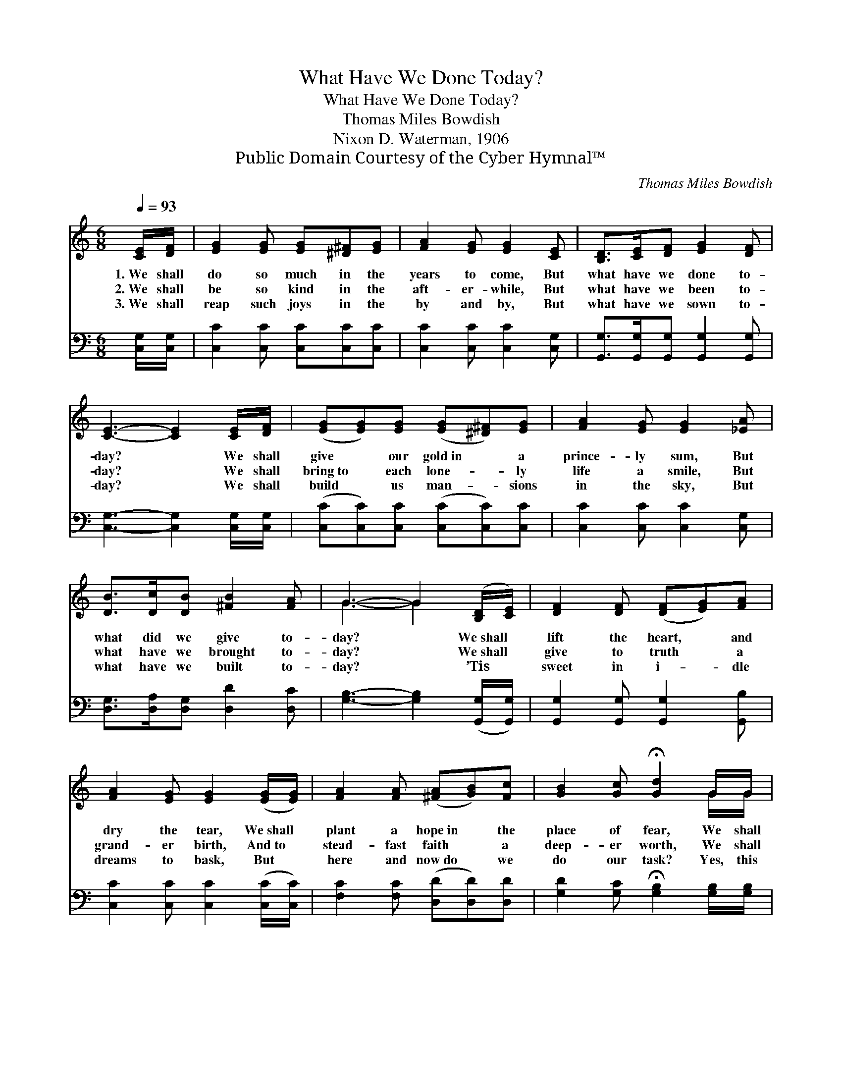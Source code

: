 X:1
T:What Have We Done Today?
T:What Have We Done Today?
T:Thomas Miles Bowdish
T:Nixon D. Waterman, 1906
T:Public Domain Courtesy of the Cyber Hymnal™
C:Thomas Miles Bowdish
Z:Public Domain
Z:Courtesy of the Cyber Hymnal™
%%score ( 1 2 ) 3
L:1/8
Q:1/4=93
M:6/8
K:C
V:1 treble 
V:2 treble 
V:3 bass 
V:1
 [CE]/[DF]/ | [EG]2 [EG] [EG][^D^F][EG] | [FA]2 [EG] [EG]2 [CE] | [B,D]>[CE][DF] [EG]2 [DF] | %4
w: 1.~We shall|do so much in the|years to come, But|what have we done to-|
w: 2.~We shall|be so kind in the|aft- er- while, But|what have we been to-|
w: 3.~We shall|reap such joys in the|by and by, But|what have we sown to-|
 [CE]3- [CE]2 [CE]/[DF]/ | ([EG][EG])[EG] ([EG][^D^F])[EG] | [FA]2 [EG] [EG]2 [_EA] | %7
w: day? * We shall|give * our gold~in * a|prince- ly sum, But|
w: day? * We shall|bring~to * each lone- * ly|life a smile, But|
w: day? * We shall|build * us man- * sions|in the sky, But|
 [DB]>[Dc][DB] [^FB]2 [FA] | G3- G2 ([B,D]/[CE]/) | [DF]2 [DF] ([DF][EG])[FA] | %10
w: what did we give to-|day? * We~shall *|lift the heart, * and|
w: what have we brought to-|day? * We~shall *|give to truth * a|
w: what have we built to-|day? * ’Tis *|sweet in i- * dle|
 [FA]2 [EG] [EG]2 ([EG]/[EG]/) | [FA]2 [FA] ([^FA][GB])[Fc] | [GB]2 [Gc] !fermata![Gd]2 G/G/ | %13
w: dry the tear, We~shall *|plant a hope~in * the|place of fear, We shall|
w: grand- er birth, And~to *|stead- fast faith * a|deep- er worth, We shall|
w: dreams to bask, But *|here and now~do * we|do our task? Yes, this|
 ([Ge][Ge])[Fd] ([Ec][FB])[Gc] | [Fd]2 [Fc] !fermata![Fc]2 [FA] | [EG]>[EG][EG] [FA]2 [FB] | %16
w: speak * the words * of|love and cheer, But|what did we speak to-|
w: feed * the hunger- * ing|souls of earth, But|whom have we fed to-|
w: is * the thing * our|souls must ask— “O,|what have we done to-|
 [Ec]3- [Ec]2 |] %17
w: day? *|
w: day? *|
w: day?” *|
V:2
 x | x6 | x6 | x6 | x6 | x6 | x6 | x6 | G3- G2 x | x6 | x6 | x6 | x5 G/G/ | x6 | x6 | x6 | x5 |] %17
V:3
 [C,G,]/[C,G,]/ | [C,C]2 [C,C] [C,C][C,C][C,C] | [C,C]2 [C,C] [C,C]2 [C,G,] | %3
 [G,,G,]>[G,,G,][G,,G,] [G,,G,]2 [G,,G,] | [C,G,]3- [C,G,]2 [C,G,]/[C,G,]/ | %5
 ([C,C][C,C])[C,C] ([C,C][C,C])[C,C] | [C,C]2 [C,C] [C,C]2 [C,G,] | %7
 [D,G,]>[D,A,][D,G,] [D,D]2 [D,C] | [G,B,]3- [G,B,]2 ([G,,G,]/[G,,G,]/) | %9
 [G,,G,]2 [G,,G,] [G,,G,]2 [G,,B,] | [C,C]2 [C,C] [C,C]2 ([C,C]/[C,C]/) | %11
 [F,C]2 [F,C] ([D,D][D,D])[D,D] | [G,D]2 [G,C] !fermata![G,B,]2 [G,B,]/[G,B,]/ | %13
 ([C,C][C,C])[C,G,] ([C,G,][D,G,])[E,C] | [F,A,]2 [F,A,] !fermata![F,A,]2 [F,C] | %15
 [G,C]>[G,C][G,C] [G,,G,]2 [G,,G,] | [C,G,]3- [C,G,]2 |] %17

